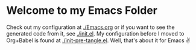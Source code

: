 * Welcome to my Emacs Folder
Check out my configuration at [[./Emacs.org]] or if you want to see the generated code from it, see [[./init.el]]. My configuration before I moved to Org+Babel is found at [[./init-pre-tangle.el]]. Well, that's about it for Emacs ✌
